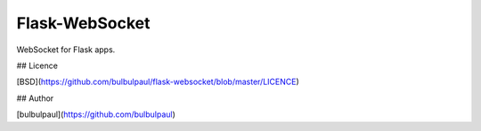 Flask-WebSocket
===============

WebSocket for Flask apps.

## Licence

[BSD](https://github.com/bulbulpaul/flask-websocket/blob/master/LICENCE)

## Author

[bulbulpaul](https://github.com/bulbulpaul)
